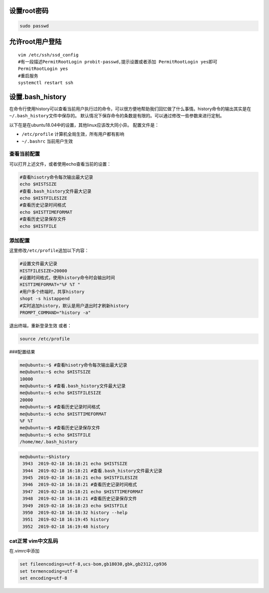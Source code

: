 设置root密码
------------

.. code:: shell

   sudo passwd

允许root用户登陆
----------------

::

   vim /etc/ssh/ssd_config
   #有一段描述PermitRootLogin probit-passwd,提示设置或者添加 PermitRootLogin yes即可
   PermitRootLogin yes
   #重启服务
   systemctl restart ssh

设置.bash_history
-----------------

在命令行使用history可以查看当前用户执行过的命令，可以很方便地帮助我们回忆做了什么事情。history命令的输出其实是在\ ``~/.bash_history``\ 文件中保存的。
默认情况下保存命令的条数是有限的。可以通过修改一些参数来进行定制。

以下在是在ubuntu18.04中的设置，其他linux应该改大同小异。 配置文件是：

-  ``/etc/profile`` 计算机全局生效，所有用户都有影响
-  ``~/.bashrc`` 当前用户生效

查看当前配置
~~~~~~~~~~~~

可以打开上述文件，或者使用echo查看当前的设置：

.. code:: shell

   #查看hisotry命令每次输出最大记录
   echo $HISTSIZE
   #查看.bash_history文件最大记录
   echo $HISTFILESIZE
   #查看历史记录时间格式
   echo $HISTTIMEFORMAT
   #查看历史记录保存文件
   echo $HISTFILE

添加配置
~~~~~~~~

这里修改\ ``/etc/profile``\ 追加以下内容：

.. code:: shell

   #设置文件最大记录
   HISTFILESIZE=20000
   #设置时间格式，使用history命令时会输出时间
   HISTTIMEFORMAT="%F %T "
   #用户多个终端时，共享history
   shopt -s histappend
   #实时追加history，默认是用户退出时才刷新history
   PROMPT_COMMAND="history -a"

退出终端，重新登录生效 或者：

.. code:: shell

   source /etc/profile

###配置结果

.. code:: shell-session

   me@ubuntu:~$ #查看hisotry命令每次输出最大记录
   me@ubuntu:~$ echo $HISTSIZE
   10000
   me@ubuntu:~$ #查看.bash_history文件最大记录
   me@ubuntu:~$ echo $HISTFILESIZE
   20000
   me@ubuntu:~$ #查看历史记录时间格式
   me@ubuntu:~$ echo $HISTTIMEFORMAT
   %F %T
   me@ubuntu:~$ #查看历史记录保存文件
   me@ubuntu:~$ echo $HISTFILE
   /home/me/.bash_history

.. code:: shell-session

   me@ubuntu:~$history
    3943  2019-02-18 16:18:21 echo $HISTSIZE
    3944  2019-02-18 16:18:21 #查看.bash_history文件最大记录
    3945  2019-02-18 16:18:21 echo $HISTFILESIZE
    3946  2019-02-18 16:18:21 #查看历史记录时间格式
    3947  2019-02-18 16:18:21 echo $HISTTIMEFORMAT
    3948  2019-02-18 16:18:21 #查看历史记录保存文件
    3949  2019-02-18 16:18:23 echo $HISTFILE
    3950  2019-02-18 16:18:32 history --help
    3951  2019-02-18 16:19:45 history
    3952  2019-02-18 16:19:48 history

cat正常 vim中文乱码
~~~~~~~~~~~~~~~~~~~

在.vimrc中添加

.. code:: config

   set fileencodings=utf-8,ucs-bom,gb18030,gbk,gb2312,cp936
   set termencoding=utf-8
   set encoding=utf-8
